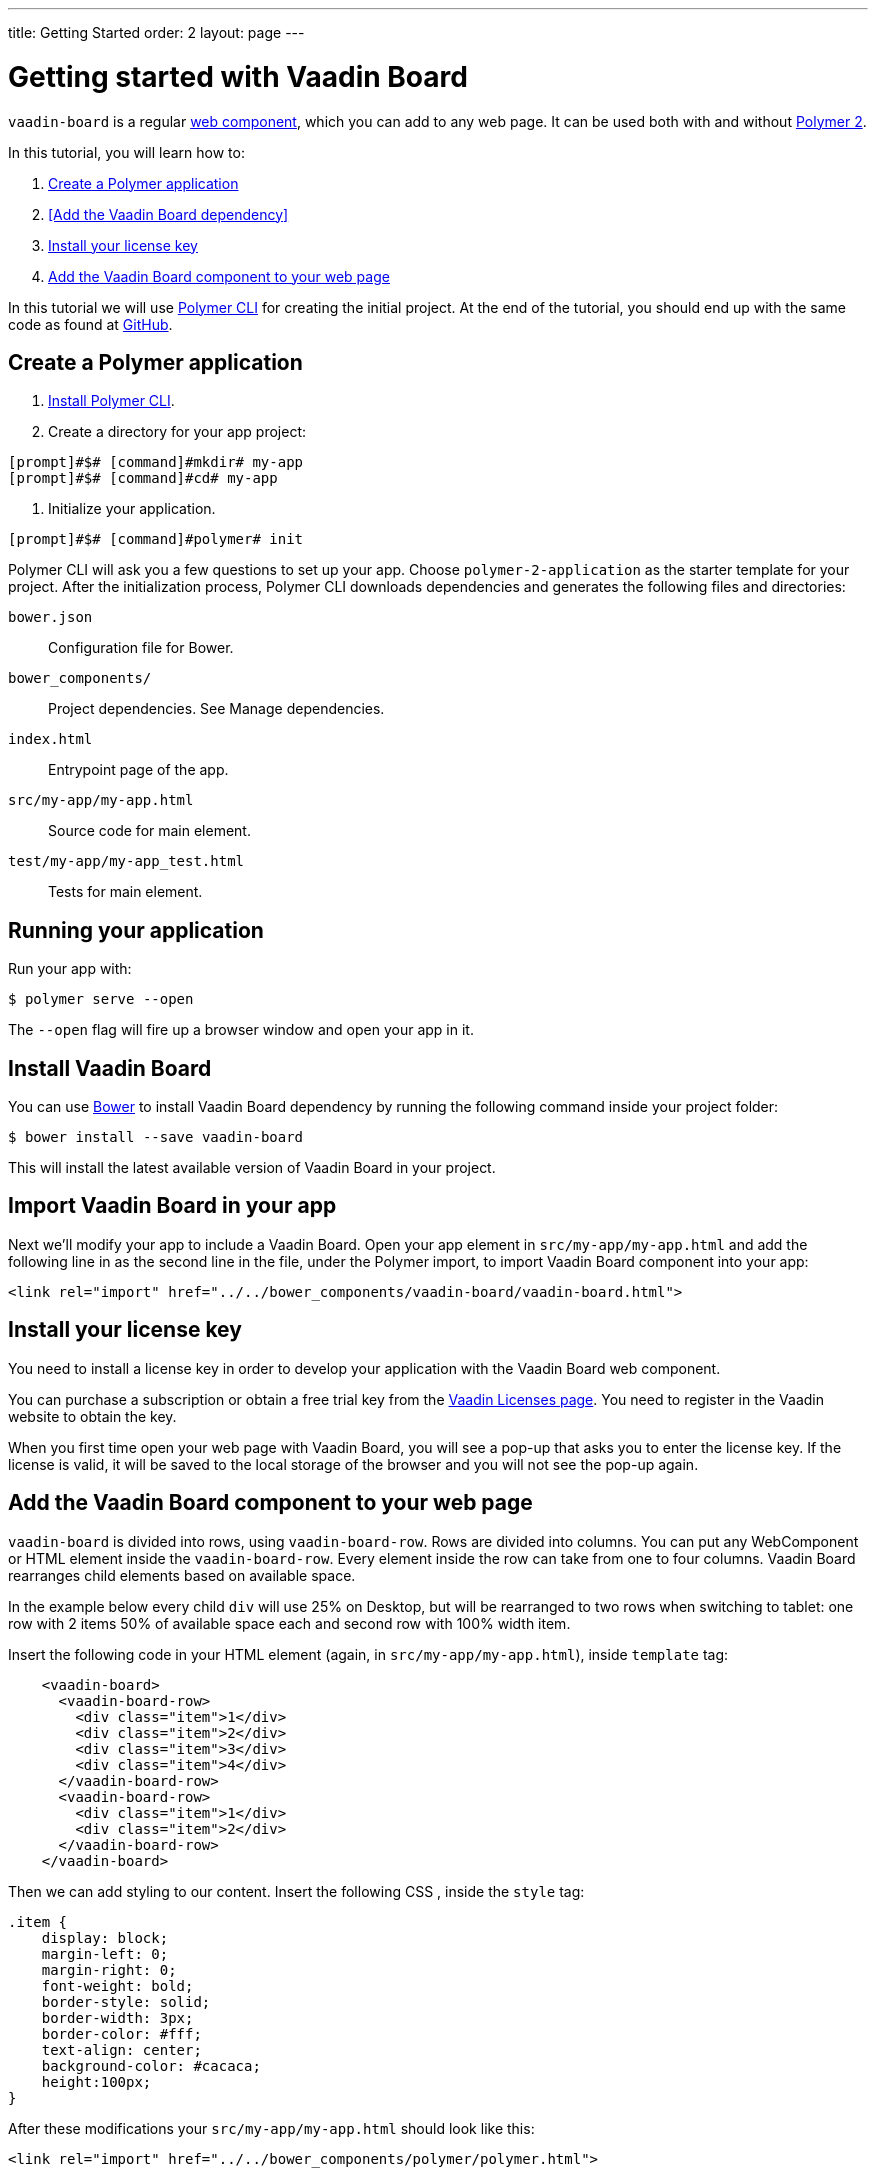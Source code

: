 ---
title: Getting Started
order: 2
layout: page
---

[[board.getting-started]]
= Getting started with Vaadin Board

[classname]`vaadin-board` is a regular https://www.webcomponents.org/[web component], which you can add to any web page. It can be used both with and without https://www.polymer-project.org/2.0/docs/about_20[Polymer 2].

In this tutorial, you will learn how to:

1. <<Create a Polymer application>>
2. <<Add the Vaadin Board dependency>>
3. <<Install your license key>>
4. <<Add the Vaadin Board component to your web page>>

In this tutorial we will use https://www.polymer-project.org/2.0/docs/tools/polymer-cli[Polymer CLI] for creating the initial project. At the end of the tutorial, you should end up with the same code as found at https://github.com/vaadin/vaadin-board-getting-started[GitHub].

[[board.project.setup]]
== Create a Polymer application

1. https://www.polymer-project.org/2.0/docs/tools/polymer-cli#install[Install Polymer CLI].
2. Create a directory for your app project:
[subs="normal"]
----
[prompt]#$# [command]#mkdir# my-app
[prompt]#$# [command]#cd# my-app
----
3. Initialize your application.
[subs="normal"]
----
[prompt]#$# [command]#polymer# init
----
Polymer CLI will ask you a few questions to set up your app. Choose `polymer-2-application` as the starter template for your project. After the initialization process, Polymer CLI downloads dependencies and generates the following files and directories:

`bower.json`:: Configuration file for Bower.
`bower_components/`:: Project dependencies. See Manage dependencies.
`index.html`:: Entrypoint page of the app.
`src/my-app/my-app.html`:: Source code for main element.
`test/my-app/my-app_test.html`:: Tests for main element.

== Running your application

Run your app with:
[subs="normal"]
----
[prompt]#$# [command]#polymer# serve --open
----
The [command]`--open` flag will fire up a browser window and open your app in it.

[[board.project.setup.dependency]]
== Install Vaadin Board

You can use http://bower.io[Bower] to install Vaadin Board dependency by running the following command inside your project folder:

[subs="normal"]
----
[prompt]#$# [command]#bower# install --save vaadin-board
----

This will install the latest available version of Vaadin Board in your project.

== Import Vaadin Board in your app

Next we'll modify your app to include a Vaadin Board. Open your app element in `src/my-app/my-app.html` and add the following line in as the second line in the file, under the Polymer import, to import Vaadin Board component into your app:

[source, html]
----
<link rel="import" href="../../bower_components/vaadin-board/vaadin-board.html">
----

[[board.project.setup.installing.license]]
== Install your license key

You need to install a license key in order to develop your application with the Vaadin Board web component.

You can purchase a subscription or obtain a free trial key from the https://vaadin.com/pro/licenses[Vaadin Licenses page].
You need to register in the Vaadin website to obtain the key.

When you first time open your web page with Vaadin Board, you will see a pop-up that asks you to enter the license key.
If the license is valid, it will be saved to the local storage of the browser and you will not see the pop-up again.

[[board.project.setup.configuration]]
== Add the Vaadin Board component to your web page

[classname]`vaadin-board` is divided into rows, using [classname]`vaadin-board-row`.
Rows are divided into columns.
You can put any WebComponent or HTML element inside the [classname]`vaadin-board-row`.
Every element inside the row can take from one to four columns.
Vaadin Board rearranges child elements based on available space.

In the example below every child [elementname]`div` will use 25% on Desktop, but will be
rearranged to two rows when switching to tablet: one row with 2 items 50% of available space each and second row
with 100% width item.

Insert the following code in your HTML element (again, in `src/my-app/my-app.html`), inside [elementname]`template` tag:

[source, html]
----
    <vaadin-board>
      <vaadin-board-row>
        <div class="item">1</div>
        <div class="item">2</div>
        <div class="item">3</div>
        <div class="item">4</div>
      </vaadin-board-row>
      <vaadin-board-row>
        <div class="item">1</div>
        <div class="item">2</div>
      </vaadin-board-row>
    </vaadin-board>
----

Then we can add styling to our content. Insert the following CSS , inside the [elementname]`style` tag:

[source, html]
----
.item {
    display: block;
    margin-left: 0;
    margin-right: 0;
    font-weight: bold;
    border-style: solid;
    border-width: 3px;
    border-color: #fff;
    text-align: center;
    background-color: #cacaca;
    height:100px;
}
----

After these modifications your `src/my-app/my-app.html` should look like this:

[source, html]
----
<link rel="import" href="../../bower_components/polymer/polymer.html">

<dom-module id="my-app">
  <template>
    <style>
      :host {
        display: block;
      }

      .item {
        display: block;
        margin-left: 0;
        margin-right: 0;
        font-weight: bold;
        border-style: solid;
        border-width: 3px;
        border-color: #fff;
        text-align: center;
        background-color: #cacaca;
        height:100px;
      }
    </style>

    <vaadin-board>
      <vaadin-board-row>
        <div class="item">1</div>
        <div class="item">2</div>
        <div class="item">3</div>
        <div class="item">4</div>
      </vaadin-board-row>
      <vaadin-board-row>
        <div class="item">1</div>
        <div class="item">2</div>
      </vaadin-board-row>
    </vaadin-board>
  </template>

  <script>
    class MyApplication extends Polymer.Element {
      static get is() { return 'my-app'; }
      static get properties() {
        return {
          prop1: {
            type: String,
            value: 'my-app'
          }
        };
      }
    }

    window.customElements.define(MyApplication.is, MyApplication);
  </script>
</dom-module>

Run [command]`polymer serve --open` to see the following result:

[[figure.board.getting.started.configuration]]
.Vaadin Board Basic Configuration
image::img/board-getting-started-configuration.png[]

Vaadin Board rearranges child elements based on viewport size.
You can change the size of the Web browser window to see how your application will look on different devices.

Congratulations! You have your first Vaadin Board setup.
Visit our link:https://vaadin.com/docs/-/part/board/board-overview.html[docs] and link://https://demo.vaadin.com/vaadin-board[demos] for more information.
